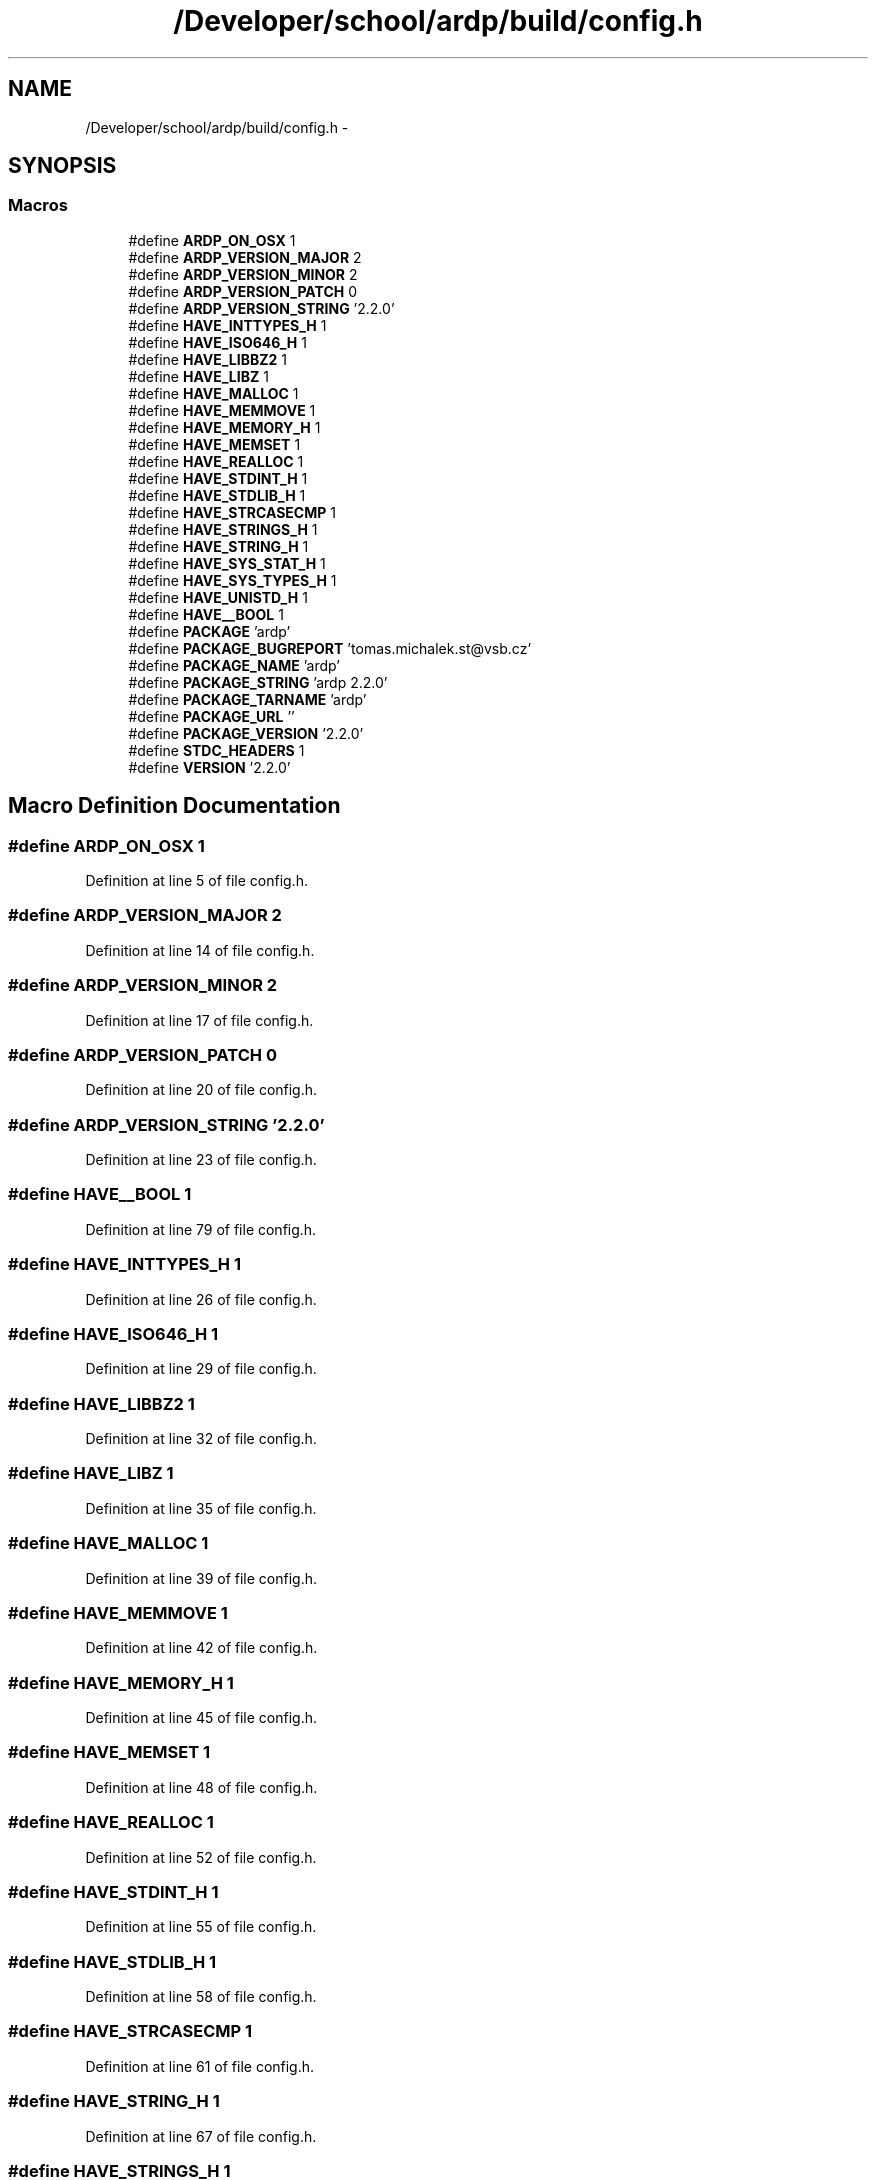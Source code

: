 .TH "/Developer/school/ardp/build/config.h" 3 "Tue Apr 26 2016" "Version 2.2.1" "ARDP" \" -*- nroff -*-
.ad l
.nh
.SH NAME
/Developer/school/ardp/build/config.h \- 
.SH SYNOPSIS
.br
.PP
.SS "Macros"

.in +1c
.ti -1c
.RI "#define \fBARDP_ON_OSX\fP   1"
.br
.ti -1c
.RI "#define \fBARDP_VERSION_MAJOR\fP   2"
.br
.ti -1c
.RI "#define \fBARDP_VERSION_MINOR\fP   2"
.br
.ti -1c
.RI "#define \fBARDP_VERSION_PATCH\fP   0"
.br
.ti -1c
.RI "#define \fBARDP_VERSION_STRING\fP   '2\&.2\&.0'"
.br
.ti -1c
.RI "#define \fBHAVE_INTTYPES_H\fP   1"
.br
.ti -1c
.RI "#define \fBHAVE_ISO646_H\fP   1"
.br
.ti -1c
.RI "#define \fBHAVE_LIBBZ2\fP   1"
.br
.ti -1c
.RI "#define \fBHAVE_LIBZ\fP   1"
.br
.ti -1c
.RI "#define \fBHAVE_MALLOC\fP   1"
.br
.ti -1c
.RI "#define \fBHAVE_MEMMOVE\fP   1"
.br
.ti -1c
.RI "#define \fBHAVE_MEMORY_H\fP   1"
.br
.ti -1c
.RI "#define \fBHAVE_MEMSET\fP   1"
.br
.ti -1c
.RI "#define \fBHAVE_REALLOC\fP   1"
.br
.ti -1c
.RI "#define \fBHAVE_STDINT_H\fP   1"
.br
.ti -1c
.RI "#define \fBHAVE_STDLIB_H\fP   1"
.br
.ti -1c
.RI "#define \fBHAVE_STRCASECMP\fP   1"
.br
.ti -1c
.RI "#define \fBHAVE_STRINGS_H\fP   1"
.br
.ti -1c
.RI "#define \fBHAVE_STRING_H\fP   1"
.br
.ti -1c
.RI "#define \fBHAVE_SYS_STAT_H\fP   1"
.br
.ti -1c
.RI "#define \fBHAVE_SYS_TYPES_H\fP   1"
.br
.ti -1c
.RI "#define \fBHAVE_UNISTD_H\fP   1"
.br
.ti -1c
.RI "#define \fBHAVE__BOOL\fP   1"
.br
.ti -1c
.RI "#define \fBPACKAGE\fP   'ardp'"
.br
.ti -1c
.RI "#define \fBPACKAGE_BUGREPORT\fP   'tomas\&.michalek\&.st@vsb\&.cz'"
.br
.ti -1c
.RI "#define \fBPACKAGE_NAME\fP   'ardp'"
.br
.ti -1c
.RI "#define \fBPACKAGE_STRING\fP   'ardp 2\&.2\&.0'"
.br
.ti -1c
.RI "#define \fBPACKAGE_TARNAME\fP   'ardp'"
.br
.ti -1c
.RI "#define \fBPACKAGE_URL\fP   ''"
.br
.ti -1c
.RI "#define \fBPACKAGE_VERSION\fP   '2\&.2\&.0'"
.br
.ti -1c
.RI "#define \fBSTDC_HEADERS\fP   1"
.br
.ti -1c
.RI "#define \fBVERSION\fP   '2\&.2\&.0'"
.br
.in -1c
.SH "Macro Definition Documentation"
.PP 
.SS "#define ARDP_ON_OSX   1"

.PP
Definition at line 5 of file config\&.h\&.
.SS "#define ARDP_VERSION_MAJOR   2"

.PP
Definition at line 14 of file config\&.h\&.
.SS "#define ARDP_VERSION_MINOR   2"

.PP
Definition at line 17 of file config\&.h\&.
.SS "#define ARDP_VERSION_PATCH   0"

.PP
Definition at line 20 of file config\&.h\&.
.SS "#define ARDP_VERSION_STRING   '2\&.2\&.0'"

.PP
Definition at line 23 of file config\&.h\&.
.SS "#define HAVE__BOOL   1"

.PP
Definition at line 79 of file config\&.h\&.
.SS "#define HAVE_INTTYPES_H   1"

.PP
Definition at line 26 of file config\&.h\&.
.SS "#define HAVE_ISO646_H   1"

.PP
Definition at line 29 of file config\&.h\&.
.SS "#define HAVE_LIBBZ2   1"

.PP
Definition at line 32 of file config\&.h\&.
.SS "#define HAVE_LIBZ   1"

.PP
Definition at line 35 of file config\&.h\&.
.SS "#define HAVE_MALLOC   1"

.PP
Definition at line 39 of file config\&.h\&.
.SS "#define HAVE_MEMMOVE   1"

.PP
Definition at line 42 of file config\&.h\&.
.SS "#define HAVE_MEMORY_H   1"

.PP
Definition at line 45 of file config\&.h\&.
.SS "#define HAVE_MEMSET   1"

.PP
Definition at line 48 of file config\&.h\&.
.SS "#define HAVE_REALLOC   1"

.PP
Definition at line 52 of file config\&.h\&.
.SS "#define HAVE_STDINT_H   1"

.PP
Definition at line 55 of file config\&.h\&.
.SS "#define HAVE_STDLIB_H   1"

.PP
Definition at line 58 of file config\&.h\&.
.SS "#define HAVE_STRCASECMP   1"

.PP
Definition at line 61 of file config\&.h\&.
.SS "#define HAVE_STRING_H   1"

.PP
Definition at line 67 of file config\&.h\&.
.SS "#define HAVE_STRINGS_H   1"

.PP
Definition at line 64 of file config\&.h\&.
.SS "#define HAVE_SYS_STAT_H   1"

.PP
Definition at line 70 of file config\&.h\&.
.SS "#define HAVE_SYS_TYPES_H   1"

.PP
Definition at line 73 of file config\&.h\&.
.SS "#define HAVE_UNISTD_H   1"

.PP
Definition at line 76 of file config\&.h\&.
.SS "#define PACKAGE   'ardp'"

.PP
Definition at line 82 of file config\&.h\&.
.SS "#define PACKAGE_BUGREPORT   'tomas\&.michalek\&.st@vsb\&.cz'"

.PP
Definition at line 85 of file config\&.h\&.
.SS "#define PACKAGE_NAME   'ardp'"

.PP
Definition at line 88 of file config\&.h\&.
.SS "#define PACKAGE_STRING   'ardp 2\&.2\&.0'"

.PP
Definition at line 91 of file config\&.h\&.
.PP
Referenced by help(), and main()\&.
.SS "#define PACKAGE_TARNAME   'ardp'"

.PP
Definition at line 94 of file config\&.h\&.
.SS "#define PACKAGE_URL   ''"

.PP
Definition at line 97 of file config\&.h\&.
.SS "#define PACKAGE_VERSION   '2\&.2\&.0'"

.PP
Definition at line 100 of file config\&.h\&.
.SS "#define STDC_HEADERS   1"

.PP
Definition at line 103 of file config\&.h\&.
.SS "#define VERSION   '2\&.2\&.0'"

.PP
Definition at line 106 of file config\&.h\&.
.SH "Author"
.PP 
Generated automatically by Doxygen for ARDP from the source code\&.

